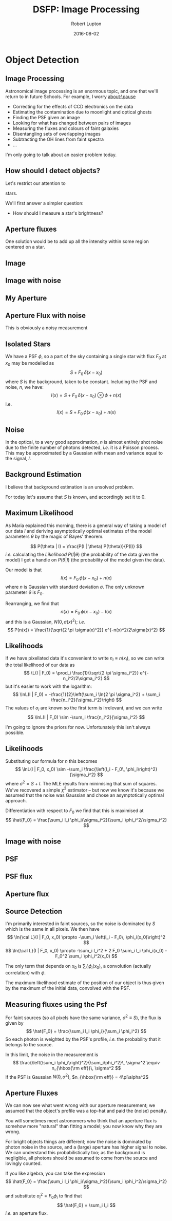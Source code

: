 #+TITLE: DSFP: Image Processing
#+AUTHOR: Robert Lupton
#+DATE: 2016-08-02
#+LaTeX_HEADER: \institute{Princeton University}
# #+LaTeX_HEADER: \institute{LSST Algorithms Scientist}
#+OPTIONS:   H:2 num:nil toc:nil \n:nil @:t ::t |:t ^:{} -:t f:t *:t <:t
#+OPTIONS:   TeX:t LaTeX:t skip:nil d:(not LOGBOOK) todo:t pri:nil tags:t
#+STARTUP: beamer
#+LaTeX_CLASS: beamer
#+LaTeX_CLASS_OPTIONS: [10pt, t, xetex, xcolor=dvipsnames]
# #+EXPORT_EXCLUDE_TAGS: beamerOnly   # include this line in handout mode (i.e. add handout to previous line)
# #+LATEX_HEADER: \usepackage[foreground={0.844,0.121,0.00}, colorlinks, lsstTheme]{Talks}
#+LATEX_HEADER: \usepackage[colorlinks]{Talks}
#+LATEX_HEADER: \usepackage{xspace}
#+LATEX_HEADER: \usepackage{listings}
#+COLUMNS: %45ITEM %10BEAMER_env(Env) %8BEAMER_envargs(Env Args) %4BEAMER_col(Col) %8BEAMER_extra(Extra)
#+PROPERTY: BEAMER_col_ALL 0.1 0.2 0.3 0.4 0.5 0.6 0.7 0.8 0.9 1.0 :ETC
#+OPTIONS: toc:nil

#+latex: \renewcommand{\L}{{\cal L}}

* Object Detection
** Image Processing

Astronomical image processing is an enormous topic, and one that we'll return to in future Schools.  For
example, I worry about:\pause
- Correcting for the effects of CCD electronics on the data
  \pause
- Estimating the contamination due to moonlight and optical ghosts
  \pause
- Finding the PSF given an image
  \pause
- Looking for what has changed between pairs of images
  \pause
- Measuring the fluxes and colours of faint galaxies
  \pause
- Disentangling sets of overlapping images
  \pause
- Subtracting the OH lines from faint spectra
- ...

\pause
I'm only going to talk about an easier problem today.

** How should I detect objects?
\pause
Let's restrict our attention to 
#+latex: \only<3->{\textit{isolated}}
stars.

\pause\pause
We'll first answer a simpler question:

\pause
- How should I measure a star's brightness?
** Aperture fluxes
One solution would be to add up all the intensity within some region centered on a star.

** Image

#+latex: \vskip-1cm\centerline{\includegraphics[height=10cm]{../../../../../Figures/PSF/detect_psf}}
** Image with noise

#+latex: \vskip-1cm\centerline{\includegraphics[height=10cm]{../../../../../Figures/PSF/detect_I}}

** My Aperture

#+latex: \vskip-1cm\centerline{\includegraphics[height=10cm]{../../../../../Figures/PSF/detect_aperture}}
** Aperture Flux with noise

#+latex: \vskip-1cm\centerline{\includegraphics[height=10cm]{../../../../../Figures/PSF/detect_Iaperture}}
\pause
\vskip-2cm
This is obviously a noisy measurement

** Isolated Stars
We have a PSF $\phi$, so a part of the sky containing a single star with flux $F_0$ at $x_0$ may be 
modelled as
$$
S + F_0\, \delta(x - x_0)
$$
where $S$ is the background, taken to be constant.
\pause
Including the PSF and noise, $n$, we have:
$$
I(x) = S + F_0\, \delta(x - x_0)\otimes \phi + n(x)
$$
\pause
I.e.
$$
I(x) = S + F_0\,\phi(x - x_0) + n(x)
$$

** Noise
In the optical, to a very good approximation, $n$ is almost entirely shot noise due to the finite number of 
photons detected, /i.e./ it is a Poisson process.
This may be approximated by a Gaussian with mean and variance equal to the signal, $I$.

** Background Estimation
I believe that background estimation is an unsolved problem.
# One approach is to use the median of the image as an estimator.
#
# \pause
# Question:  what is ${\rm median} - {\rm mean}$ for a Poisson distribution in the limit 
# of large mean?
# 
# \pause
# Answer: $\frac{1}{6}$.

\pause
For today let's assume that $S$ is known, and accordingly set it to 0.

** Maximum Likelihood

As Maria explained this morning, there is a general way of taking a model of our data $I$ and deriving
asymptotically optimal estimates of the model parameters $\theta$ by the magic of Bayes' theorem.

\pause
$$
P(\theta | I) = \frac{P(I | \theta) P(\theta)}{P(I)}
$$
\pause
/i.e./ calculating the /Likelihood/ $P(I | \theta)$ (the probability of the data given the model) 
I get a handle on $P(\theta | I)$ (the probability of the model given the data).


Our model is that
$$
I(x) = F_0\,\phi(x - x_0) + n(x)
$$
where $n$ is Gaussian with standard deviation $\sigma$.  The only unknown parameter $\theta$ is $F_0$.

\pause
Rearranging, we find that
$$
n(x) = F_0\,\phi(x - x_0) - I(x)
$$
and this is a Gaussian, $N(0, \sigma(x)^2)$; /i.e./ 
$$
P(n(x)) = \frac{1}{\sqrt{2 \pi \sigma(x)^2}} e^{-n(x)^2/2\sigma(x)^2}
$$

** Likelihoods

If we have pixellated data it's convenient to write $n_i \equiv n(x_i)$, 
so we can write the total likelihood of our data as
$$
\L(I | F_0) = \prod_i \frac{1}{\sqrt{2 \pi \sigma_i^2}} e^{-n_i^2/2\sigma_i^2}
$$
but it's easier to work with the logarithm:
$$
\lnL(I | F_0) = -\frac{1}{2}\left(\sum_i \ln{2 \pi \sigma_i^2}  + \sum_i \frac{n_i^2}{\sigma_i^2}\right)
$$
\pause
The values of $\sigma_i$ are known so the first term is irrelevant, and we can write
$$
\lnL(I | F_0) \sim -\sum_i \frac{n_i^2}{\sigma_i^2}
$$

\pause
I'm going to ignore the priors for now.
\pause
Unfortunately this isn't always possible.

** Likelihoods

Substituting our formula for $n$ this becomes
$$
\lnL(I | F_0, x_0) \sim -\sum_i \frac{\left(I_i - F_0\, \phi_i\right)^2}{\sigma_i^2}
$$
where $\sigma^2 = S + I$.
\pause
The MLE results from minimising that sum of squares.
We've recovered a simple $\chi^2$ estimator 
\pause
-- but now we know it's because we assumed that the
noise was Gaussian and chose an asymptotically optimal approach.

\pause
Differentiation with respect to $F_0$ we find that this is maximised at
$$
\hat{F_0} = \frac{\sum_i I_i \phi_i/\sigma_i^2}{\sum_i \phi_i^2/\sigma_i^2}
$$

** Image with noise

#+latex: \vskip-1cm\centerline{\includegraphics[height=10cm]{../../../../../Figures/PSF/detect_I}}

** PSF

#+latex: \vskip-1cm\centerline{\includegraphics[height=10cm]{../../../../../Figures/PSF/detect_psf}}

** PSF flux

#+latex: \vskip-1cm\centerline{\includegraphics[height=10cm]{../../../../../Figures/PSF/detect_Ipsf}}

** Aperture flux

#+latex: \vskip-1cm\centerline{\includegraphics[height=10cm]{../../../../../Figures/PSF/detect_Iaperture}}

** Source Detection

I'm primarily interested in faint sources, so the noise is dominated by $S$ which is the same in all pixels. 
We then have
$$
\ln{\cal L}(I | F_0, x_0) \propto -\sum_i \left(I_i - F_0\, \phi_i(x_0)\right)^2
$$
\pause
$$
\ln{\cal L}(I | F_0, x_0) \propto -\sum_i I_i^2 + 2 F_0 \sum_i I_i \phi_i(x_0) - F_0^2 \sum_i \phi_i^2(x_0)
$$

The only term that depends on $x_0$ is $\sum_i I_i \phi_i(x_0)$, a convolution (actually correlation)
with $\phi$.

\pause

The maximum likelihood estimate of the position of our object is thus given by the maximum of the initial data,
convolved with the PSF.

** COMMENT Do I get to use an FFT?

FFTs cost $N/2 \log_2 N$ multiplies; for an $M\times M$ image that's
$$
M^2 \left(\frac{1}{2} + \log_2M\right)
$$
multiplies to convolve $I$ with $\phi$.

\pause
If $\phi$ is represented as an $n\times n$ image, the direct cost would only be $n^2 M^2$

\pause
Or $2 n M^2$ if the filter is separable.

\pause
And don't forget about cache efficiency...

** Measuring fluxes using the Psf

For faint sources (so all pixels have the same variance, $\sigma^2 \equiv S$), the flux is given by
$$
\hat{F_0} = \frac{\sum_i I_i \phi_i}{\sum_i \phi_i^2}
$$
So each photon is weighted by the PSF's profile, /i.e./ the probability that it belongs to the source.

\pause
In this limit, the noise in the measurement is
$$
\frac{\left(\sum_i \phi_i\right)^2}{\sum_i\phi_i^2}\, \sigma^2  \equiv n_{\hbox{\rm eff}}\, \sigma^2 
$$
If the PSF is Gaussian $N(0, \alpha^2)$, $n_{\hbox{\rm eff}} = 4\pi\alpha^2$ 

** Aperture Fluxes 

We can now see what went wrong with our aperture measurement;  we assumed that the object's 
profile was a top-hat and paid the (noise) penalty.

\pause
You will sometimes meet astronomers who think that an aperture flux is somehow more "natural" than fitting 
a model; you now know why they are wrong.

\pause
For bright objects things are different;  now the noise is dominated by photon noise in the source, and 
a (large) aperture has higher signal to noise.  We can understand this probabilistically too;  as the 
background is negligible, all photons should be assumed to come from the source and lovingly counted.

\pause
If you like algebra, you can take the expression
$$
\hat{F_0} = \frac{\sum_i I_i \phi_i/\sigma_i^2}{\sum_i \phi_i^2/\sigma_i^2}
$$
and substitute $\sigma_i^2 = F_0 \phi_i$ to find that
$$
\hat{F_0} = \sum_i I_i
$$
/i.e./ an aperture flux.

* COMMENT Galaxies
** What about Galaxies?
Galaxies have many more degrees of freedom than stars.

The simplest plausible galaxy model is probably a S\'ersic model:
$$
I(r) = I_0\exp(-(r/r_e)^{-1/n})
$$
where $r$ is the major axis of an elliptical isophote; 
that's $7$ parameters: $x_0$, $y_0$, $I_0$, $r_e$, $n$, $a/b$, $\theta$

** An SDSS field
\centerline{\includegraphics[height=7cm]{../../../../../Figures/models/fpC}}
** A reconstructed SDSS field
\centerline{\includegraphics[height=7cm]{../../../../../Figures/models/reconFpC}}
** An SDSS field
\centerline{\includegraphics[height=21cm]{../../../../../Figures/models/fpC}}
** A reconstructed SDSS field
   \centerline{\includegraphics[height=21cm]{../../../../../Figures/models/reconFpC}}
** Forward modelling
At least to SDSS depths (22.5 $5\sigma$), even simple models appear to capture most of the 
information present in high-Galactic latitude fields.
* COMMENT How should I process a set of images?
** How should I process a set of images?
Given a set of images of the same part of the sky, how should I process them to obtain deeper data?

\pause
*** How far does $\sqrt{N}$ take you?
\pause 
*** Should I add the images together?
\pause
*** What's a good algorithm to add images?
\pause
*** Is there an optimal algorithm?
\pause
*** Do I need an optimal algorithm?

** How should I coadd a set of images?

There are (at least) three ways to think about processing repeated images:
\pause
*** Add the images together somehow
\pause
*** Process each image separately and add the results
\pause
*** Process all the images simultaneously

** Adding images together

Among the problems are:

\pause
*** Correlated noise
  \pause
*** Sampling
  \pause
*** Discontinuous PSFs
  \pause
*** No opportunity for non-linear analysis in the processing (e.g. $3\sigma$ clips).
  \pause
*** Average over moving/variable objects

\pause
On the other-hand, it has the great advantage of being computationally relatively simple and cheap.

** Processing each image separately
An easy alternative is to process each exposure separately, and add the resulting measurements.

\pause
*** Only objects detected in at least one frame are measured
  \pause
*** There is no guarantee that the same objects will be detected in each exposure
  \pause
*** It seems unlikely that the errors in all measurements (e.g. galaxy effective radii) will scale as $\sqrt{N}$.

\pause
There are ways around some of these problems;  for example, we could /detect/ on a coadded
frame and then use this master catalogue to measure each of the input images.

#-=-=-=-=-=-=-=-=-=-=-=-=-=-=-=-=-=-=-=-=-=-=-=-=-=-=-=-=-=-=-=-=-=-=-=-=-=-=-=-

** Processing all the images simultaneously

It seems clear that this is the right thing to do, but it is expensive:

*** All data vectors are longer by the number of exposures
\pause
*** Reading all the data into memory may be difficult

** Estimating a Picture of the Universe
/N.b./ I stole some of these ideas from Nick Kaiser.

\pause

If we decide to create a coadd, we can write down the ML estimate of the Universe $U$
given an image, $I$, and a (known) PSF, $\phi$:

$$
I(x) = U(x)\otimes\phi(x) + \epsilon(x)
$$
# \pause
$$
I(k) = U(k)\times\phi(k) + \epsilon(k)
$$

\pause
Let us assume that all objects are fainter than the sky, so $\epsilon$ is an $N(0,\sigma^2)$ variate.

\pause
$$
\ln{\cal L} \propto -\ln\sigma - \frac{1}{2}\frac{\left( U\phi - I\right)^2}{\sigma^2}
$$

** Estimating a Picture of the Universe

If we have multiple images, $I_i$, this becomes:
$$
\ln{\cal L} \propto -\sum_i \ln\sigma_i - \frac{1}{2}\sum_i \frac{\left( U\phi_i - I_i\right)^2}{\sigma_i^2}
$$

\pause
so, differentiating with respect to the Universe,
$$
U(k) = \frac{\sum_i I_i\phi_i/\sigma_i^2}{\sum_i\phi_i^2/\sigma_i^2} \equiv \frac{D(k)}{P(k)}
$$

** An Optimal Algorithm

$$
U(k) = \frac{D(k)}{P(k)}
$$
$$
D(k) \equiv \sum_i I_i\phi_i/\sigma_i^2;\qquad P(k) \equiv \sum_i\phi_i^2/\sigma_i^2
$$

\pause
I.e.
$$
U(x) = D(x) \otimes^{-1} P(x)
$$
where
$$
D(x) = \sum_i I_i\otimes\phi_i/\sigma_i^2;\qquad P(x) = \sum_i\phi_i\otimes\phi_i/\sigma_i^2
$$

\pause
Note that the function $P(x)$ is discontinuous wherever the exact set of input exposures changes; in general
this will lead to a very large number of very small chunks.
\pause One suggestion is to generate a separate coadd for each object.

** Estimate the properties of the Universe

Another alternative is to fit directly to the input data.

This is straightforward for e.g. PSF magnitudes.

\pause
Harder problems include:

\begin{itemize}
  \item Sky estimation
  \item Object detection
  \item Deblending
  \item Shape measurements
\end{itemize}

\pause
Some of these are hard (e.g. deblending);  some are just expensive.

* COMMENT Image Subtraction
** Image Subtraction

In many situations, only the time variable part of an image is of
interest; the classic case is searching for gravitational
micro-lensing in the direction of the Galactic bulge. In this case, we
have two or more images of the same part of the sky, taken under
different conditions; in particular the PSF will be different
in the two exposures.

** Exposure 1a
\centerline{\includegraphics[height=7.5cm]{../../../../SCMA_IV/sm35_041219_0718_110_2_sw}}

** Exposure 1b
\centerline{\includegraphics[height=7.5cm]{../../../../SCMA_IV/sm35_050119_0408_101_2_diff_im}}

# ** Exposure 2a
# \centerline{\includegraphics[height=7.5cm]{../../../../SCMA_IV/sm35_041219_0718_110_2_sw_small}}
# ** Exposure 2b
# \centerline{\includegraphics[height=7.5cm]{../../../../SCMA_IV/sm35_050119_0408_101_2_diff_im_small}}

** Catalogues
The classic solution to problem of searching for variability
is to measure the brightness of each source in both images
and compare the resulting catalogues.

** Exposure 2a
\centerline{\includegraphics[height=7.5cm]{../../../../SCMA_IV/sm65_051004_0926_079_5_diff_im}}

** Exposure 3b
\centerline{\includegraphics[height=7.5cm]{../../../../SCMA_IV/sm65_011221_0423_087_5_sw}}

** Image Subtraction
An obvious alternative is to subtract the two images directly, allowing
for the difference between the seeing in the two images.

\pause
Given two images $I_a \equiv S\otimes \phi_a$ and  $I_b \equiv S\otimes \phi_b$,
we can write the Fourier-transform of the (seeing-matched) difference as
$I_a(k) - I_b(k)\times(\phi_a(k)/\phi_b(k))$.

\pause
Unfortunately, it's difficult to measure the outer parts of the PSFs
well enough to carry out this Fourier division.

\newpage
What really matters is how well the subtraction worked, and that the the
residuals left by subtracting objects that \emph{hadn't} varied should be
as small as possible; that is, we should find the kernel $K$ such that
$$
R \equiv ||I_i - K\otimes I_b||
$$
be minimised.

** Constructing a linear system

Let us write $K$ as a sum of a set of basis functions:
$$
K(u,v) \equiv \sum_r a_r B_r(u,v).
$$

The task of subtracting two images is thus released to the problem of finding
a set of $a_r$ that minimise $R$; if we use an $L_2$ norm, this is a simple
least-squares problem.

\pause
The most widely-used form for $B_r$ is probably that originally proposed, Gaussians multiplied
by polynomials.  \pause Various authors have considered using $\delta$-function bases, but without
conspicuous success.

** Exposure1a
\centerline{\includegraphics[height=7.5cm]{../../../../SCMA_IV/sm35_041219_0718_110_2_sw}}

** Exposure1b
\centerline{\includegraphics[height=7.5cm]{../../../../SCMA_IV/sm35_050119_0408_101_2_diff_im}}

** Difference Imaging 1
\centerline{\includegraphics[height=7.5cm]{../../../../SCMA_IV/sm35_050119_0408_101_2_diff}}

** Exposure 2a
\centerline{\includegraphics[height=7.5cm]{../../../../SCMA_IV/sm65_051004_0926_079_5_diff_im}}
** Exposure 2b
\centerline{\includegraphics[height=7.5cm]{../../../../SCMA_IV/sm65_011221_0423_087_5_sw}}
** Difference Imaging 2

\centerline{\includegraphics[height=7.5cm]{../../../../SCMA_IV/sm65_051004_0926_079_5_diff}}

** Spatially varying kernels

Spatially varying kernels can be handled by writing
$$
\label{EqAL}
K(u, v; x, y) = \sum_{r=1}^{r=n} \sum_{l = m = 0}^{l + m \le N} b^r_{lm} x_{(i)}^l y_{(i)}^m B_r(u,v)
$$

